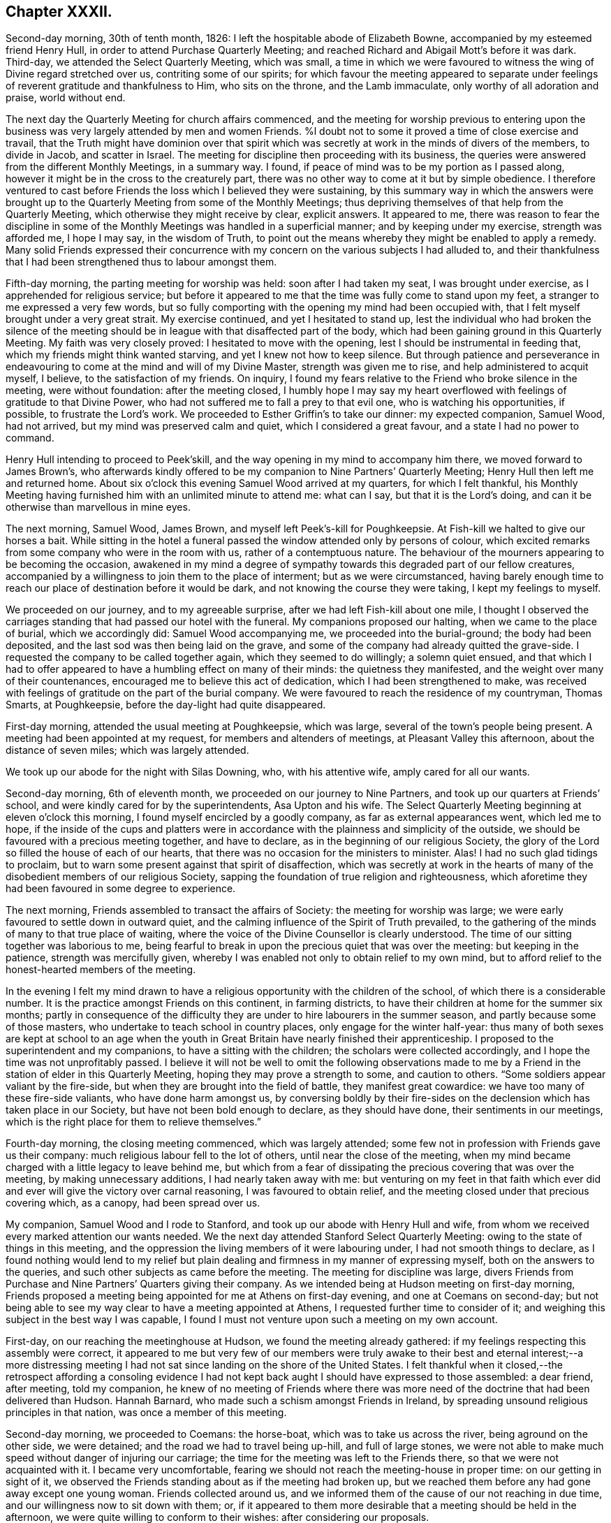 == Chapter XXXII.

Second-day morning, 30th of tenth month, 1826:
I left the hospitable abode of Elizabeth Bowne,
accompanied by my esteemed friend Henry Hull,
in order to attend Purchase Quarterly Meeting;
and reached Richard and Abigail Mott`'s before it was dark.
Third-day, we attended the Select Quarterly Meeting, which was small,
a time in which we were favoured to witness the wing of Divine regard stretched over us,
contriting some of our spirits;
for which favour the meeting appeared to separate under
feelings of reverent gratitude and thankfulness to Him,
who sits on the throne, and the Lamb immaculate, only worthy of all adoration and praise,
world without end.

The next day the Quarterly Meeting for church affairs commenced,
and the meeting for worship previous to entering upon the
business was very largely attended by men and women Friends.
%l doubt not to some it proved a time of close exercise and travail,
that the Truth might have dominion over that spirit which
was secretly at work in the minds of divers of the members,
to divide in Jacob, and scatter in Israel.
The meeting for discipline then proceeding with its business,
the queries were answered from the different Monthly Meetings, in a summary way.
I found, if peace of mind was to be my portion as I passed along,
however it might be in the cross to the creaturely part,
there was no other way to come at it but by simple obedience.
I therefore ventured to cast before Friends the loss which I believed they were sustaining,
by this summary way in which the answers were brought up
to the Quarterly Meeting from some of the Monthly Meetings;
thus depriving themselves of that help from the Quarterly Meeting,
which otherwise they might receive by clear, explicit answers.
It appeared to me,
there was reason to fear the discipline in some of the Monthly
Meetings was handled in a superficial manner;
and by keeping under my exercise, strength was afforded me, I hope I may say,
in the wisdom of Truth,
to point out the means whereby they might be enabled to apply a remedy.
Many solid Friends expressed their concurrence with my concern
on the various subjects I had alluded to,
and their thankfulness that I had been strengthened thus to labour amongst them.

Fifth-day morning, the parting meeting for worship was held:
soon after I had taken my seat, I was brought under exercise,
as I apprehended for religious service;
but before it appeared to me that the time was fully come to stand upon my feet,
a stranger to me expressed a very few words,
but so fully comporting with the opening my mind had been occupied with,
that I felt myself brought under a very great strait.
My exercise continued, and yet I hesitated to stand up,
lest the individual who had broken the silence of the meeting
should be in league with that disaffected part of the body,
which had been gaining ground in this Quarterly Meeting.
My faith was very closely proved: I hesitated to move with the opening,
lest I should be instrumental in feeding that,
which my friends might think wanted starving, and yet I knew not how to keep silence.
But through patience and perseverance in endeavouring
to come at the mind and will of my Divine Master,
strength was given me to rise, and help administered to acquit myself, I believe,
to the satisfaction of my friends.
On inquiry, I found my fears relative to the Friend who broke silence in the meeting,
were without foundation: after the meeting closed,
I humbly hope I may say my heart overflowed with
feelings of gratitude to that Divine Power,
who had not suffered me to fall a prey to that evil one,
who is watching his opportunities, if possible, to frustrate the Lord`'s work.
We proceeded to Esther Griffin`'s to take our dinner: my expected companion, Samuel Wood,
had not arrived, but my mind was preserved calm and quiet,
which I considered a great favour, and a state I had no power to command.

Henry Hull intending to proceed to Peek`'skill,
and the way opening in my mind to accompany him there,
we moved forward to James Brown`'s,
who afterwards kindly offered to be my companion to Nine Partners`' Quarterly Meeting;
Henry Hull then left me and returned home.
About six o`'clock this evening Samuel Wood arrived at my quarters,
for which I felt thankful,
his Monthly Meeting having furnished him with an unlimited minute to attend me:
what can I say, but that it is the Lord`'s doing,
and can it be otherwise than marvellous in mine eyes.

The next morning, Samuel Wood, James Brown, and myself left Peek`'s-kill for Poughkeepsie.
At Fish-kill we halted to give our horses a bait.
While sitting in the hotel a funeral passed the window attended only by persons of colour,
which excited remarks from some company who were in the room with us,
rather of a contemptuous nature.
The behaviour of the mourners appearing to be becoming the occasion,
awakened in my mind a degree of sympathy towards this degraded part of our fellow creatures,
accompanied by a willingness to join them to the place of interment;
but as we were circumstanced,
having barely enough time to reach our place of destination before it would be dark,
and not knowing the course they were taking, I kept my feelings to myself.

We proceeded on our journey, and to my agreeable surprise,
after we had left Fish-kill about one mile,
I thought I observed the carriages standing that had passed our hotel with the funeral.
My companions proposed our halting, when we came to the place of burial,
which we accordingly did: Samuel Wood accompanying me,
we proceeded into the burial-ground; the body had been deposited,
and the last sod was then being laid on the grave,
and some of the company had already quitted the grave-side.
I requested the company to be called together again, which they seemed to do willingly;
a solemn quiet ensued,
and that which I had to offer appeared to have a humbling effect on many of their minds:
the quietness they manifested, and the weight over many of their countenances,
encouraged me to believe this act of dedication, which I had been strengthened to make,
was received with feelings of gratitude on the part of the burial company.
We were favoured to reach the residence of my countryman, Thomas Smarts, at Poughkeepsie,
before the day-light had quite disappeared.

First-day morning, attended the usual meeting at Poughkeepsie, which was large,
several of the town`'s people being present.
A meeting had been appointed at my request, for members and altenders of meetings,
at Pleasant Valley this afternoon, about the distance of seven miles;
which was largely attended.

We took up our abode for the night with Silas Downing, who, with his attentive wife,
amply cared for all our wants.

Second-day morning, 6th of eleventh month, we proceeded on our journey to Nine Partners,
and took up our quarters at Friends`' school,
and were kindly cared for by the superintendents, Asa Upton and his wife.
The Select Quarterly Meeting beginning at eleven o`'clock this morning,
I found myself encircled by a goodly company, as far as external appearances went,
which led me to hope,
if the inside of the cups and platters were in accordance
with the plainness and simplicity of the outside,
we should be favoured with a precious meeting together, and have to declare,
as in the beginning of our religious Society,
the glory of the Lord so filled the house of each of our hearts,
that there was no occasion for the ministers to minister.
Alas!
I had no such glad tidings to proclaim,
but to warn some present against that spirit of disaffection,
which was secretly at work in the hearts of many
of the disobedient members of our religious Society,
sapping the foundation of true religion and righteousness,
which aforetime they had been favoured in some degree to experience.

The next morning, Friends assembled to transact the affairs of Society:
the meeting for worship was large;
we were early favoured to settle down in outward quiet,
and the calming influence of the Spirit of Truth prevailed,
to the gathering of the minds of many to that true place of waiting,
where the voice of the Divine Counsellor is clearly understood.
The time of our sitting together was laborious to me,
being fearful to break in upon the precious quiet that was over the meeting:
but keeping in the patience, strength was mercifully given,
whereby I was enabled not only to obtain relief to my own mind,
but to afford relief to the honest-hearted members of the meeting.

In the evening I felt my mind drawn to have a religious
opportunity with the children of the school,
of which there is a considerable number.
It is the practice amongst Friends on this continent, in farming districts,
to have their children at home for the summer six months;
partly in consequence of the difficulty they are
under to hire labourers in the summer season,
and partly because some of those masters,
who undertake to teach school in country places, only engage for the winter half-year:
thus many of both sexes are kept at school to an age when the youth
in Great Britain have nearly finished their apprenticeship.
I proposed to the superintendent and my companions, to have a sitting with the children;
the scholars were collected accordingly, and I hope the time was not unprofitably passed.
I believe it will not be well to omit the following observations made
to me by a Friend in the station of elder in this Quarterly Meeting,
hoping they may prove a strength to some, and caution to others.
"`Some soldiers appear valiant by the fire-side,
but when they are brought into the field of battle, they manifest great cowardice:
we have too many of these fire-side valiants, who have done harm amongst us,
by conversing boldly by their fire-sides on the declension
which has taken place in our Society,
but have not been bold enough to declare, as they should have done,
their sentiments in our meetings,
which is the right place for them to relieve themselves.`"

Fourth-day morning, the closing meeting commenced, which was largely attended;
some few not in profession with Friends gave us their company:
much religious labour fell to the lot of others, until near the close of the meeting,
when my mind became charged with a little legacy to leave behind me,
but which from a fear of dissipating the precious covering that was over the meeting,
by making unnecessary additions, I had nearly taken away with me:
but venturing on my feet in that faith which ever did and
ever will give the victory over carnal reasoning,
I was favoured to obtain relief,
and the meeting closed under that precious covering which, as a canopy,
had been spread over us.

My companion, Samuel Wood and I rode to Stanford,
and took up our abode with Henry Hull and wife,
from whom we received every marked attention our wants needed.
We the next day attended Stanford Select Quarterly Meeting:
owing to the state of things in this meeting,
and the oppression the living members of it were labouring under,
I had not smooth things to declare,
as I found nothing would lend to my relief but plain
dealing and firmness in my manner of expressing myself,
both on the answers to the queries, and such other subjects as came before the meeting.
The meeting for discipline was large,
divers Friends from Purchase and Nine Partners`' Quarters giving their company.
As we intended being at Hudson meeting on first-day morning,
Friends proposed a meeting being appointed for me at Athens on first-day evening,
and one at Coemans on second-day;
but not being able to see my way clear to have a meeting appointed at Athens,
I requested further time to consider of it;
and weighing this subject in the best way I was capable,
I found I must not venture upon such a meeting on my own account.

First-day, on our reaching the meetinghouse at Hudson,
we found the meeting already gathered:
if my feelings respecting this assembly were correct,
it appeared to me but very few of our members were truly awake
to their best and eternal interest;--a more distressing meeting
I had not sat since landing on the shore of the United States.
I felt thankful when it closed,--the retrospect affording a consoling evidence
I had not kept back aught I should have expressed to those assembled:
a dear friend, after meeting, told my companion,
he knew of no meeting of Friends where there was more need
of the doctrine that had been delivered than Hudson.
Hannah Barnard, who made such a schism amongst Friends in Ireland,
by spreading unsound religious principles in that nation,
was once a member of this meeting.

Second-day morning, we proceeded to Coemans: the horse-boat,
which was to take us across the river, being aground on the other side, we were detained;
and the road we had to travel being up-hill, and full of large stones,
we were not able to make much speed without danger of injuring our carriage;
the time for the meeting was left to the Friends there,
so that we were not acquainted with it.
I became very uncomfortable,
fearing we should not reach the meeting-house in proper time:
on our getting in sight of it,
we observed the Friends standing about as if the meeting had broken up,
but we reached them before any had gone away except one young woman.
Friends collected around us,
and we informed them of the cause of our not reaching in due time,
and our willingness now to sit down with them; or,
if it appeared to them more desirable that a meeting should be held in the afternoon,
we were quite willing to conform to their wishes: after considering our proposals.

Friends concluded to go into the meeting-house again, and the meeting soon became settled.
From a sense which I believed I had given me of the
deplorable state of things in this meeting,
with respect to those who are at ease in a bare profession of religion,
as well as of the youth,
it proved a time of sore exercise before I could rise upon my feet;
but by patiently waiting upon the gift,
strength was in due time given to engage in the work which I believed was assigned me.
The terms in which I had to express myself were such, as at times caused me to halt,
before I could utter them.
My hailing was not the effect of doubting what came before me for communication
being in full accordance with the sorrowful state of things,
but from a fear lest some should not be willing to bear what I had to offer,
and leave the meeting; but this did not prove to be the case.
Before we separated,
some Friends acknowledged themselves much satisfied that they had not dispersed,
as well as their unity with what had been offered in the meeting; saying,
there was great need for it, and if the young people were but willing to receive it,
this meeting would prove a blessing to them.
We accompanied Thomas Bedel and wife home, where we took up our quarters for the night.

Accompanied by our kind landlord and his son, we proceeded toward Duanesburg,
in order to attend that Quarterly Meeting:
after travelling about thirty-four miles of very bad road,
and passing over some dangerous, broken wooden bridges,
we reached the house of Isaac Gaige in safety; for which favour, I humbly hope I may say,
feelings of gratitude flowed in my heart to that Almighty Power,
who had watched over and preserved us from harm.

The next morning we attended the Select Quarterly Meeting, which was small.
I endeavoured to be faithful in the labour assigned me among this little company,
and was ready to hope it would not all be in vain.

Fifth-day, 16th of eleventh month, 1826.
The Quarterly Meeting for discipline was held,
which I understood was thinly attended by its members;
both the meeting for worship and that for discipline were to me trying:
at our quarters in the evening we had a comfortable sitting,
and the day closed with the language of "`Return unto thy rest, O my soul,
for thou hast been abundantly cared for;`" and whether the people will hear or forbear,
I thought I was favoured with an evidence that,
by cooperating with that help which was in mercy extended, I should be clear.

The next day a meeting for worship was held,
and many not in profession with our Society gave us their company:
although I believe the command to speak was given me early,
yet I had not courage to obey, until the word became so much as a fire in my bones,
that I durst no longer withhold; my service was to our own members.
After meeting, we rode fourteen miles to Schenectady,
over a very rough road and broken bridges.

Seventh-day morning, we rode to a Friend`'s house at New Town,
who had buried her husband only the preceding day; we found her in a very feeble state,
as to her bodily health, surrounded by many children,
who appeared disposed to endeavour to supply the loss of their father,
by their kindness and attention.

First-day morning, attended New Town meeting, which was small,
and was much hurt by the disorderly manner of gathering.
If my feelings be correct, the life of religion is at a very low ebb amongst the members;
yet I was comforted in a hope, there was preserved a little remnant,
whose garments had been measurably kept clean,
and that there was a hopeful prospect in some young men.
After meeting, we proceeded to Troy, about fourteen miles,
to attend a meeting appointed in the evening at my request,
for members and such as attend our meetings.
I took my seat in the gallery,
but for awhile I would gladly have been anywhere than where I then was:
but endeavouring after resignation to my present allotment, in such a mixed congregation,
earnest were my cries to Him who hears in secret,
that He would be pleased so to watch over me, that I might keep my right place;
which secret petition, I humbly hope I may say, was mercifully granted,
to the contriting of my spirit, on the retrospect of this evening`'s work.

Second-day morning, we left Troy and rode to Saratoga, and on the following day,
attended the Select Quarterly Meeting: from the answers to the queries.
Gospel order appeared sorrowfully broken in upon;
the prospect of making any remarks was trying to
human nature,`' from the sense I had given me,
of a high-towering self-exalted disposition, which was uppermost in the minds of some,
who wanted to take the lead in transacting the business of the Society;
but as I waited in patience until the right time was come for me to open my mouth,
strength was given for the labour of this day; not only to the relief of my own mind,
but, if expressions are to be depended upon,
to the comfort of the little remnant of that Quarterly Meeting,
whose garments are not stained by the polluted principles afloat
in the minds of some of the members of this part of the body.

Fourth-day morning, the meeting for worship commenced: several women,
with their young children being present,
and the children becoming rather restless and uneasy,
it was needful for me to aim at having my mind brought into patience,
there appearing no alternative, but that it must be endured,
even by knowing it to be stayed where all that would disturb is subdued,
so that we are mercifully carried above it:
this was the case with our Friends in the beginning,
when the rude rabble came into their meetings with officers and drums to break them up.
The difficulty must be great to some of the parents of these children,
for they must either stay at home themselves,
or bring their children to meeting with them,
not having the means to hire servants to take charge of the children,
or frequently no person to be hired in whom they can fully confide.
I thought I could sympathize with my sisters who were placed under these circumstances,
and bid them God speed, in pursuing their often trying path of duty.
Another practice amongst Friends in country situations was a greater annoyance to me,
than bringing the infants to meeting, namely, the bringing their dogs with them,
and oftentimes into the meeting-house;--two or three sometimes are walking
about the house during the whole of the meeting for worship,
and if not in the house,
they are quarrelling and barking on the outside during greater part of the meeting-time:
this not being a matter of necessity, I found myself called upon to protest against it.
The meeting for discipline commenced its business, and it was sorrowfully evident,
from the answers to the queries,
that the enemy of all righteousness had made his inroads into each of the Monthly Meetings:
breaches of love and unity were acknowledged by them all; and,
from the manner in which these deficiencies were passed over by the meeting,
there appeared very little prospect of any good being done at present.
Those who were preserved from the contaminating influence of infidel principles,
which were so evidently at work in the minds of some who placed themselves in the fore-rank,
and were endeavouring, if possible, to bring all to their anti-christian level,
had suffered fear so to take hold of their minds,
that they were robbed of that strength which would have been as
a shield of defence in times of discouragement and dismay.

The next day the concluding meeting for worship was held,
and after dinner Samuel Wood and myself rode to Milton.

Sixth-day, we proceeded towards Mayfield meeting-house,
intending to be there on first-day.
We found the road very rough and dangerous,
from the snow that had fallen in the night and the frost;
but our greatest difficulty had not as yet come to our knowledge.
At a distance we observed a cloud of smoke in the valley, which we found,
on reaching the bottom of the hill,
was occasioned by a house taking fire very near to a bridge we should have to pass over.
It was then burning,
and those in attendance had laid some of the principal
timbers that were on fire on the bridge,
which obliged us to venture our horses and carriage
down a very rugged descent and through the brook:
although I had full confidence in my companion,
yet the prospect of such an expedient was a trial of my faith.
We made a halt at Galloway, and refreshed ourselves and our horses.
I had a little matter to offer before we proceeded again,
and we had cause to hope our visit was a seasonable one.
A Friend went with us, whose road home was part of our way to our next halting place;
he kindly offered to be guide to the end of this day`'s journey;
but as we understood from him the road we had to take was not difficult to find,
and he gave us such directions as my companion thought were quite sufficient,
we declined his kind offer.
But coming to where three roads met, we were brought into difficulty:
whilst pondering over our increased difficulties,
we espied some persons in a sleigh coming towards us: this was a cheering circumstance,
and they soon put us on our right road,
so that we reached the house of a Friend in safety, but not before it was nearly dark.

First-day morning, 26th of eleventh month, we had three miles to ride to meeting;
the road was so bad, it was more like being tossed about in a vessel at sea,
than riding in a carriage: the morning being very wet,
the meeting was smaller than usual, and greatly disturbed by late comers-in;
in the evening we had two short religious opportunities.

Second-day morning, the snow had nearly all disappeared,
and as there had been a frost in the night,
the prospect of the journey before us bore a more cheerful aspect:
the day was serene and clear, the sun shone warm,
and our road was on the banks of the Mohawk river;
the lofty mountains clothed with fine towering evergreens,
in many places reaching down nearly to the water`'s edge,
added greatly to the beauty of the scenery; yet the bad roads we had to travel, and,
at times, the precipices near the side of our road, little protected against danger,
were a great take-off from my enjoyment.

Third-day morning, we proceeded on our journey; our prospect appeared discouraging;
H storm of snow coming on, and the road before us bad to travel,
led me to consider the propriety of my movement,
in proposing to make my way to Canada at this season of the year;
but viewing the subject again, as well as I was capable of,
I could see no other way for me but to proceed,
and endeavour to attend the Monthly Meetings in Canada,
before the next half-year`'s meeting.
I therefore concluded, it would tend most to the peace of my own mind,
to try and lose sight of any difficulties that should present
themselves in the prosecution of apprehended duty.
By great exertions we were favoured to reach Utica before it was so dark
as to render it difficult for us to make our way through the town.

We made a few calls upon some of the Friends who reside here,
and who manifested a wish we should have a meeting with them;
but way not opening for it in my mind, we proceeded on our journey towards Bridgewater.

The next morning, 30th of eleventh month, we pursued our journey to Brothertown,
an Indian settlement.
A member of our Society, formerly resided in this settlement,
and his house being occupied by his son, we were bending our course that way,
when we met our intended landlord,
who halted on our informing him what had brought us so far on our way:
he kindly offered to return with us,
and render us every assistance in his power towards the object we had in view,
but which help he told us we had nearly been deprived of, as his road would,
in a few minutes more, have led him off that in which we were travelling.

On reaching his comfortable abode he welcomed us as acceptable guests,
although he did not profess with Friends.
Six o`'clock in the evening being proposed as the
most suitable time for the Indians to be collected,
we were most easy to leave this matter entirely to the judgment of our host.
Having a prospect of a meeting with the Stockbridge Indians the next day,
he kindly sent forward a messenger to fix the time for a meeting with them.
The school-house in Brothertown was the place concluded upon for the meeting,
and it was apprehended from the shortness of the notice, the badness of the roads,
and the probability of the night being dark, that the attendance would not be large.

At the time appointed we proceeded to the school-house the meeting was long in gathering,
but after it was fully gathered, a precious covering was to be felt.
For a considerable time, such was my emptied and stripped state of mind,
that I was tempted to regret I ever had the people called together;
but endeavouring to keep patient under these provings,
a very short simple sentence came weightily before my mind to stand up with,
and by yielding to this little opening, more enlargement was known.
Great quietness was observed through the whole of the meeting.
Our kind landlord informed us, a more orderly meeting had not been known there:
I humbly hope I was not deficient in labouring after feelings of gratitude
for this distinguished token of the continuation of Divine help.
As the Indians came into the school-house, I observed they placed, in an erect manner,
on each side of the fire-place, very long pieces of stick, like wands: this, on inquiry,
I was informed, was light-wood, burning like a torch or link,
which the Indians had provided to conduct them to their own houses again.
After the meeting closed,
we observed those burning sticks moving about in various directions;
the number that assembled being considerable.

At an early hour in the morning we left the abode of our kind friend,
whose care for us every way appeared to have been unremitting;
and were accompanied by a young man, an Indian,
as our guide to the settlement of the Stockbridge Indians.
We had a rough, hilly Indian road to travel,
which occasioned us to be rather behind the time appointed for the meeting;
it was to have been held at Captain Hendrick`'s, an old Indian chief;
but on reaching his habitation,
it appeared he had been suddenly seized in the night with some bodily indisposition,
and his bed was in the room where the meeting was to have been held.
In consequence of this circumstance, we held our meeting at the house of an Indian woman;
she had been partly brought up by a Friend +++[+++in the neighbourhood]
of Philadelphia, but after she grew to woman`'s estate,
returned into the settlement of her ancestors, and resumed the Indian dress and manners:
she evidently retained a very grateful remembrance
of the kindness she had received from Friends,
and the obligation she was under to them, for their care of her in early life;
and seemed pleased she had it in her power to accommodate us with a place for the meeting,
and to care for us for the night, for which it appeared she had ample means.

The meeting was small, but it proved satisfactory;
the Indians generally behaved in a solid and attentive manner,
and appeared reluctant to leave us when the meeting closed.
This settlement of the Stockbridge Indians, we understood,
had been of late years greatly reduced,
nearly one thousand one hundred of them having emigrated to the west of this settlement,
near Green Bay,
in order that they might get out of the way of those temptations they found themselves
exposed to by the increase of the white people amongst them;
choosing rather to endure the deprivations they would
have to meet with in a newly settled country,
for the sake of that quietness and simplicity, which,
from the conversation we had with some, who are now on the wing to lake their departure,
they consider to be most consistent with a truly religious life.
They told us they had been to see the spot they were about to emigrate to,
and appeared to rejoice at the prospect of the quiet
they should enjoy with those gone before them.
From the accounts given us, I could not doubt,
that the conduct of the white people towards this artless, and,
unless first provoked to acts of violence, unoffending race of mankind,
had been injurious,
by using every artifice to entice them to drink until they became drunk,
and then taking the advantage of them by getting possession of their lands.
I marvel not at the expressions of Red Jacket, the great chief of the Buffalo Indians,
which, I have been well informed,
was to this effect:--"`Whether the Great Spirit sent the white people amongst us or not,
I cannot tell; but this I can tell, since they came amongst us,
they have taught us many bad practices which we never before were acquainted with.`"
A sorrowful tale for a poor uneducated Indian to
tell of any professing the Christian name!

Our kind Indian hostess proposed sending word to Oneida,
of our desire to have a meeting tomorrow with the Indians of that settlement,
which offer we gladly accepted; they also proposed to guide us there,
provided we would take up our quarters at her house until the following day,
which we cheerfully accepted.
The evening was passed over very much to our satisfaction,
part of it occupied with a religious opportunity in her own family,
and hearing her relate some interesting statements,
relative to their progress under the difficulties
which they had been exposed to from time to time,
through the treachery of an agent and missionary,
appointed by the state to care for them, who brought heavy expenses against them,
and then took possession of some of their best land to cover their demands; she added,
"`We want none of their care, we are quite capable of caring for our affairs ourselves.`"
This we were well satisfied was the case with our landlady,
who appeared to possess powers of mind equal to most worldly transactions.

Seventh-day morning, we left this hospitable Indian mansion, a name it fitly deserves,
when compared with most other Indian huts, accompanied by our kind landlady,
her stepfather, and the daughter of the pious old Indian chief, Scannadore,
and proceeded towards Oneida,`" having nothing but an Indian road to travel on.
In consequence of a heavy fall of snow in the night,
the deep holes which we had to pass being filled up, we could not avoid them,
which made it trying to our horses and ourselves.
In one of these sloughs, our wagon gave such a crack,
that I expected our axletrees were broken,
and that we should be set fast in the middle of it;
my companion`'s courage appeared to serve him better than mine, and with help,
we made our way safely out again.
Having thus passed this slough, I was led to hope the worst was over,
but I soon found we had a river to ford.
This, however, we got over, and came to the school-house,
where the meeting was to have been held, agreeably to appointment the night before;
but it was much after the time fixed, owing to our difficulties in getting along.
There being no gathering at the school-house, as we had expected,
we rode to the house of an Indian family,
to whom the charge of giving notice had been entrusted; when, to our disappointment,
we were told that so far from the notice having been given,
they had been wholly unacquainted with our intention,
and as the weather continued so very stormy and unfavourable for the people collecting,
it would now be in vain to give notice.
Proposals were made to us to remain at Oneida that night,
the family of the house offering to accommodate us;
but my feelings recoiled at the prospect of taking up our abode here,
from the extremely filthy appearance of the inhabitants,
and everything belonging to the house;
and yet I durst not leave the settlement without being willing to do my part,
by submitting to any deprivation of comfort in order to obtain a meeting amongst them.
Whether our kind hostess, who had conducted us here,
observed any thing in my countenance that bespoke unpleasant feelings,
at the prospect of accepting the proposal of stopping in this family for the night,
or that she felt satisfied herself it was not likely we could be comfortable;
she proposed our going further into the settlement,
and trying to obtain accommodation at the house where the Episcopal preacher lodged,
and which had been the residence of the chief Scannadore;
this proposal I gladly fell in with,
believing we could not possibly be worsted by this attempt.

On our arrival at the house, understanding the preacher was at home,
we applied to him to know if we could be accommodated with a bed,
and such provision as the family afforded, and for our horses;
which being submitted to the family, they engaged,
if we were willing to take things as we found them, to do their best for our comfort;
which to me was a cheering reply, inasmuch as cleanliness, as far as our eyes could see,
was attended to.
The prospect of the comfort we were likely to have in our new abode,
when compared with the Indian house we had last left, was a fresh call for gratitude,
and I humbly hope I was not deficient in an endeavour to labour after it,
and to say in the language of holy David, "`Bless the Lord, O my soul,
and all that is within me bless his holy name,
and forget not all his benefits!`" who had thus made way for us in this wilderness,
amongst an Indian race, to possess the comforts of which the poor,
frail tabernacle stands in need.
I gladly helped to unload our luggage,
and cheerfully took possession of a seat in our new abode,
manifesting myself to be at home.

Way opening for it in my own mind, at a suitable time,
I informed the preacher of the errand that had brought
us to the settlement of the Oneida Indians,
producing to him my certificate to read; having done which,
he proposed giving up his place of worship and congregation tomorrow to me,
consisting of the Indians of this settlement,
or to read to them the service of the day and not give them a sermon.
On considering both these proposals in the best way I was qualified to do,
it felt most easy to me to accept of the latter,
in doing which we afterwards were led to believe we had done right.
But there appeared one great difficulty to attend
my mind in yielding to this latter proposal,
which I named to my kind friend who had made me this liberal offer, which was,
our sitting amongst them during the time of their religious performance with our hats on,
feeling, as I did,
a care on my mind to be preserved from willfully hurting
the feelings of those who did not profess with myself.
In reply, he, with apparent cheerfulness, informed us,
he did not wish us to depart in the least degree from our
accustomed manner of acting in our own place of worship;
thus this matter was brought to a close, peacefully to my own mind.
We passed the evening with the young man, the preacher, in his own apartment,
which added much to our comfort.
During our conversation, I found that if I had any thing to communicate tomorrow,
it must be conveyed to them through an Indian interpreter,
and that by our arrangement for the day, we should secure a better attendance,
as they pretty generally attend their place of worship on a first-day.

First-day, at the time appointed,
we proceeded with our friend the preacher to the meeting-place,
a commodious building erected by the state, but at the expense of the Oneida settlement;
the government disposing of so much of their land as covered the charges.
On our arrival,
our friend placed us in two chairs on the platform of what is called the altar,
taking his seat in the reading-desk; the Indians, we were told,
gathered very stragglingly at this time of the year,
when deprived of the rays of the sun to show the correct time of the day,
having scarcely a clock or watch in their possession.
The women assembled with their clean blankets over their heads;
such as had infants had them fastened upon a board, which board,
with the infant thus secured,
is placed in an erect position against the side of their seat;
after which the mother appeared to have no further care.
They manifested a devotedness of soul to that Almighty
Power before whom they professed to be thus assembled,
equal to anything I had before witnessed.
The solidity observable in the countenances of the women, and their whole deportment,
was well worthy of imitation by such as may rank the highest amongst professing Christians.
This seriousness of deportment was not so manifest amongst the men,
who took the opposite side of the house to that of the women.
Reading being gone through, our friend requested the interpreter,
who is paid for his services by the state, but at the Indians`' expense ultimately,
to inform the congregation they were not to expect, as heretofore,
a sermon from him that day, as I had desired to hold a meeting amongst them,
he had therefore given up that time to me which would have been thus occupied;
after which a pause took place.

Feeling my mind entrusted with matter to communicate, when I rose on my feet,
my interpreter prepared himself to fulfill the engagement he had undertaken,
for which I understood he was fully competent;
solid attention appeared to be given to what I had to offer, and I was led to believe,
from the orderly quiet manner in which they separated,
that what had been communicated was understood and was well received by them.
Feeling my mind relieved from further service, I informed our friend to that effect,
on which he immediately gave out a hymn.
I could see no other way for us but quietly to keep our seats,
which we did during the performance of this solemn act,
for so it felt to me to be with many of them;
if my feelings on the occasion were correct, not a doubt remaining in my mind,
although I could not understand a word, it being in the Indian`' language,
but that many of them felt the awful import of the words they uttered.
The women appeared to take the most active part, the melodious sound,
with the frequent gradual rise and fall of their voices,
equalled in melody and solemnity any thing of the
kind which I had before been a witness to.
After the meeting closed, we returned to our lodgings and took our dinner.
I felt well rewarded in my own mind that we had thus pressed
through the various difficulties that had presented,
to obtain a meeting with these Indians.
After dinner, under feelings of near affection,
which we had reason for believing were mutual,
we parted from our kind friend the preacher and the family,
who had every way in their power, I believe, cared for us,
and rode twelve miles towards the settlement of the Onondagua Indians,
and we took up our abode for the night at an inn.

Second-day morning, 4th of twelfth month, 1826, we pursued our journey;
the roads having been so much cut up, with deep holes,
which we could not at times avoid passing through, it made travelling very fatiguing.
About noon we were favoured to reach the house of a member of our Society,
in the Onondagua settlement, who, with his family,
are placed there by the Yearly Meeting of New York,
for the improvement of the Indians of this settlement.
On inquiry,
I found there was but little probability of our having
a meeting with the Indians of this settlement,
the men being mostly gone hunting for deer,
and from the difficulty of procuring an interpreter
who would be fully competent to the task.
We spent three days in the settlement, calling at some of the Indian huts,
and viewing the improvements that had taken place under the care of Friends.
We had frequent visits from the chief,
who is in possession of a large stock of cattle and pigs,
and his farm well cultivated and fenced,
which we observed was very much the case in this settlement,
as far as we went over this beautiful and fruitful valley.
I much regretted our want of a suitable interpreter,
as it foreclosed our making some inquiries which we might have felt disposed to do,
and which I had no doubt would have produced from
them undisguised and disinterested replies.

The evening before we left the house of our kind friends,
it appeared that it would tend to the relief of my own mind
to request a sitting with the family of the chief,
his grandson, who speaks English,
and such of the Indians who inclined to give us their company.
The chief, his grandson, two men, and seven women attended:
after I had relieved my mind of what came before me, a pause took place,
and the grandson of the chief, in a feeling manner,
endeavoured by little and little to do his best to communicate to his
grandfather and the other Indians the substance of what I had been delivering.
Then the chief, in reply, said it had afforded him great comfort,
that I had been sent across the great water to visit them,
and that he hoped his grandson would remember what had been delivered by me,
and would not return to his old bad ways again,
but keep on more and more improving in his good conduct; adding,
that his mind had been comforted under the feelings he was favoured with,
whilst I was communicating amongst them.
The next morning we affectionately parted from them and the kind family,
under whose roof we had been amply cared for.

Whilst in the Onondagua settlement,
desirous of having some correct view of the belief
which the Indians have of God and a future state,
I was informed they were cautious of conversing on these subjects;
but some months after I had visited the settlement, a kind friend there,
by letter furnished me with the following particulars,
which I believe it right for me to give a place in these memoirs,
not doubting their correctness, from what I had previously heard:
"`The Indians`' belief concerning a God is, that there is a great and good Spirit,
who is omnipotent, omniscient, omnipresent, the Creator of everything that is good;
but that he never had anything to do with evil, nor could,
for it is contrary to his nature; that he has not only made man intelligent, but has,
in infinite mercy, given him a portion of his own good Spirit,
to preserve him from all evil, and instruct him in everything that is proper to be done;
that from this source arises man`'s accountability,
and that he will receive a reward in exact proportion to his works, whether good or evil.
They also believe in the immortality of the soul, future rewards and punishments,
and a perpetual judgment seat in the mind,
which is always accusing or justifying us for our conduct;
that heaven is a place inexpressibly delightful,
where the good will live with the Great Spirit eternally: their idea is,
that the passage, or bridge, that leads to this happy place,
is not broader than a hair or the edge of a knife;
yet that there is no difficulty in the good passing it, for angels meet them,
and conduct them over; they also believe,
that beneath this narrow passage there is a dark, horrible pit,
full of every loathsome and tormenting disease, where the wicked are forever punished;
that when the wicked attempt to cross this bridge, there is no help afforded them;
they therefore fall into it, and it is impossible for them to get out again.`"
"`I know this,`" says the Friend, "`to be a correct statement,
having resided several years amongst them.`"

After leaving the Onondagua settlement, we proceeded to Skaneateles.
During the frost, my foot slipped off the step of our wagon,
whereby I received a considerable wound on my leg, and being exposed to the frosty air,
it became much inflamed; by attention it soon began to mend, which I considered a favour.

First-day, 10th of twelfth month, attended meeting at this place.
The next day was held the Preparative Meeting,
which was attended by a committee under appointment of the Monthly Meeting of Scipio,
to visit the several Preparative Meetings of this Monthly Meeting.
The answers to the queries were brought into the meeting, ready prepared by the overseers.
This practice placed me in a trying situation, inasmuch as,
to make objections to what was brought in by the overseers appeared like doubting
the veracity of the Friends who had prepared the document for the meeting;
and yet I found nothing but faithfulness and plain dealing
would acquit me in the sight of that Divine Being,
who alone was able to sustain through the future trials
that might await me in my wilderness journey through time:
I therefore earnestly besought the Lord for counsel in my movements,
and when that was in mercy clearly unfolded, for his sustaining help,
that faithfulness might mark all my steppings in that meeting.
Before the meeting closed,
vocal acknowledgments of gratitude were made by a Friend of the Monthly Meeting,
for the merciful help that had been dispensed,
during the transacting the weighty matters that came before the meeting.

Third-day morning, we had nine miles to ride to attend Sempronius meeting:
when breakfast had closed,
feeling a call of duty to relieve my mind of an exercise which it had been brought under,
I endeavoured to seek after holy help to discharge this duty:
we parted under feelings of affection for each other,
and were favoured to reach the meeting-house before the time of Friends`' assembling,
which was cause of thankfulness, considering the badness of our roads.
The Preparative Meeting, being under adjournment to accommodate the visiting committee,
was held here this day:
we here met with a few well-concerned members of our religious Society;
but there was reason to fear, as it respected others,
little more remained with them than a claim to outward membership.
Although my being willing to sit where the people sit,
as it respected the bulk of this meeting, was the way to enter into suffering,
which the creature was ready to recoil at;
yet I was sensible this must be the case with us,
if we labour in the Lord`'s vineyard to the benefit of the people.
After meeting was over, my companion, myself, and the committee,
proceeded towards Salmon creek meeting.

The next morning we attended it;
the state of the Society here was trying to the rightly
exercised members amongst themselves as well as the visitors;
yet it was pleasant to find a willingness to receive
the close doctrine that was offered amongst them,
and to observe the apparent love that was manifested towards us at our parting.
After meeting, we proceeded towards Scipio.

Fifth-day morning, attended Scipio Preparative Meeting: the meeting held long,
Friends appearing disposed to go into the state of this meeting
more fully than I at first expected would be the case;
much counsel was imparted through different instruments, I humbly hope,
rightly fitted for the work.
The meeting closed to good satisfaction upon the whole, though unsoundness of principle,
and a disesteem of the Sacred Writings,
which afterwards made such havoc in this Monthly Meeting,
had already a little manifested itself at this time.
After meeting, we rode to Aaron.

Sixth-day, we attended the North-street Preparative Meeting,
where we found a considerable body of goodly-looking Friends,
with whom we had as comfortable a meeting as any that has fallen to our lot,
since coming into this Monthly Meeting; I considered it a favour,
our being thus incorporated with the committee during
our passing through these Monthly Meetings:
after meeting, we rode to Union Springs.

The following day, we attended the Preparative Meeting: here Friends have a commodious,
nearly new-built meeting-house, beautifully situated in a very retired spot,
with but quite a small number to attend it.
If I had a sense given me of the state of our Society here,
the life of religion was at a very low ebb;
yet it was pleasant to find a disposition on the part of the members
to go further into the state of things than the answers to the
queries brought in by the overseers had done.
Intending to go to Junius meeting tomorrow,
and the distance being too far for us to reach in the morning,
we requested Friends`' assistance in pointing out a suitable stopping-place tonight:
the Seneca Falls was proposed to us,
where we were informed resided a family who were members of our religious Society;
after taking our leave of the committee,
and the kind friends with whom we took up our abode, we pursued our journey to the Falls.

First-day morning, we rode to Junius before breakfast:
here we found a large newly-built meeting-house,
erected under the expectation of there being a very considerable settlement of Friends,
but after the house was finished,
most of the new settlers emigrated to some of the back settlements;
in consequence of which the meeting was small, as to members of our Society;
a few not in profession with Friends attended;
but the whole of us made a desolate appearance.
The straggling and unseasonable manner of the meeting`'s gathering,
together with the careless posture in which some took and kept their seats,
was cause of much exercise to my mind; the sorrowful tendency of which was felt,
by keeping the meeting for a length of time in a very unsettled state.
I found my peace very much depended on being faithful,
by recurring to these painful circumstances: before we separated,
in fear and trembling I ventured on my feet,
craving of the Lord to keep me faithful to his requiring;
and in the course of what I had to communicate on these disorderly proceedings,
I was led to address some individuals implicated therein,
who were taking an active part in the concerns of the Society,
and to lay before them the loss they were sustaining themselves,
and the danger there was of their example encouraging others in these practices.

After I had been thus engaged, when taking my seat again,
my mind was plunged into great suffering, through a fear which took possession of it,
that I had not had a sufficient warrant for expressing myself as pointedly as I had done,
and that it had been the enemy`'s work to lead me into difficulty:
I would gladly have gone out of the house before the meeting broke up,
to miss remarks which I thought I should not escape hearing.
Before I got clear of the meeting-house premises, when the meeting broke up,
a goodly-like aged woman Friend came up to me,
giving me her hand in an affectionate manner,
exhorted me with much apparent feeling of mind,
to be faithful in my moving along in the service assigned me amongst Friends, adding,
with tears,
"`I am one of those thou wast led so pointedly to address near the close of the meeting,
and I hope thy exercise will not be lost upon me.`"
These remarks felt as a cordial to my tried mind, accompanied by feelings of gratitude,
that dismay had not been permitted quite to overwhelm me;
I did not doubt my Divine Master well knew the need
there was for me to pass through this dispensation,
to humble and keep down the creaturely part in me.

